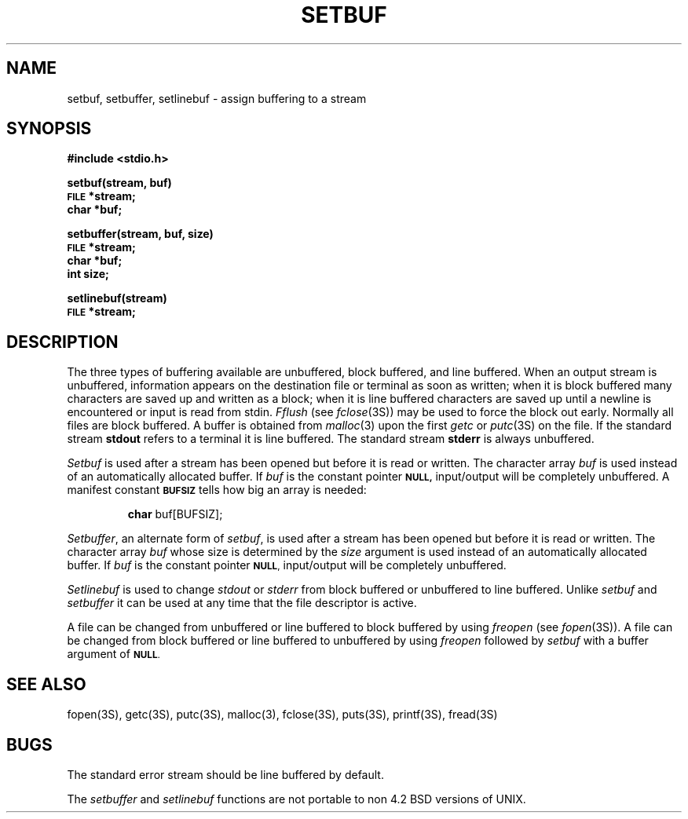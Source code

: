 .\" Copyright (c) 1980 Regents of the University of California.
.\" All rights reserved.  The Berkeley software License Agreement
.\" specifies the terms and conditions for redistribution.
.\"
.\"	@(#)setbuf.3	6.1 (Berkeley) 5/15/85
.\"
.TH SETBUF 3S  ""
.UC 4
.SH NAME
setbuf, setbuffer, setlinebuf \- assign buffering to a stream
.SH SYNOPSIS
.B #include <stdio.h>
.PP
.B setbuf(stream, buf)
.br
.SM
.B FILE
.B *stream;
.br
.B char *buf;
.PP
.B setbuffer(stream, buf, size)
.br
.SM
.B FILE
.B *stream;
.br
.B char *buf;
.br
.B int size;
.PP
.B setlinebuf(stream)
.br
.SM
.B FILE
.B *stream;
.SH DESCRIPTION
The three types of buffering available are unbuffered, block buffered,
and line buffered.
When an output stream is unbuffered, information appears on the
destination file or terminal as soon as written;
when it is block buffered many characters are saved up and written as a block;
when it is line buffered characters are saved up until a newline is
encountered or input is read from stdin.
.I Fflush
(see 
.IR fclose (3S))
may be used to force the block out early.
Normally all files are block buffered.
A buffer is obtained from
.IR  malloc (3)
upon the first
.I getc
or
.IR  putc (3S)
on the file.
If the standard stream
.B stdout
refers to a terminal it is line buffered.
The standard stream
.B stderr
is always unbuffered.
.PP
.I Setbuf
is used after a stream has been opened but before it is read or written.
The character array
.I buf
is used instead of an automatically allocated buffer.  If
.I buf
is the constant pointer
.SM
.B NULL,
input/output will be completely unbuffered.
A manifest constant 
.SM
.B BUFSIZ
tells how big an array is needed:
.IP
.B char
buf[BUFSIZ];
.PP
.IR Setbuffer ,
an alternate form of 
.IR setbuf ,
is used after a stream has been opened but before it is read or written.
The character array
.I buf
whose size is determined by the 
.I size
argument is used instead of an automatically allocated buffer.  If
.I buf
is the constant pointer
.SM
.BR NULL ,
input/output will be completely unbuffered.
.PP
.I Setlinebuf
is used to change
.I stdout
or
.I stderr
from block buffered or unbuffered to line buffered.
Unlike
.I setbuf
and
.I setbuffer
it can be used at any time that the file descriptor is active.
.PP
A file can be changed from unbuffered or line buffered to block buffered
by using
.I freopen
(see
.IR fopen (3S)).
A file can be changed from block buffered or line buffered to unbuffered
by using
.I freopen
followed by
.I setbuf
with a buffer argument of 
.SM
.BR NULL .
.SH "SEE ALSO"
fopen(3S),
getc(3S),
putc(3S),
malloc(3),
fclose(3S),
puts(3S),
printf(3S),
fread(3S)
.SH BUGS
The standard error stream should be line buffered by default.
.LP
The
.I setbuffer
and
.I setlinebuf
functions are not portable to non 4.2 BSD versions of UNIX.
